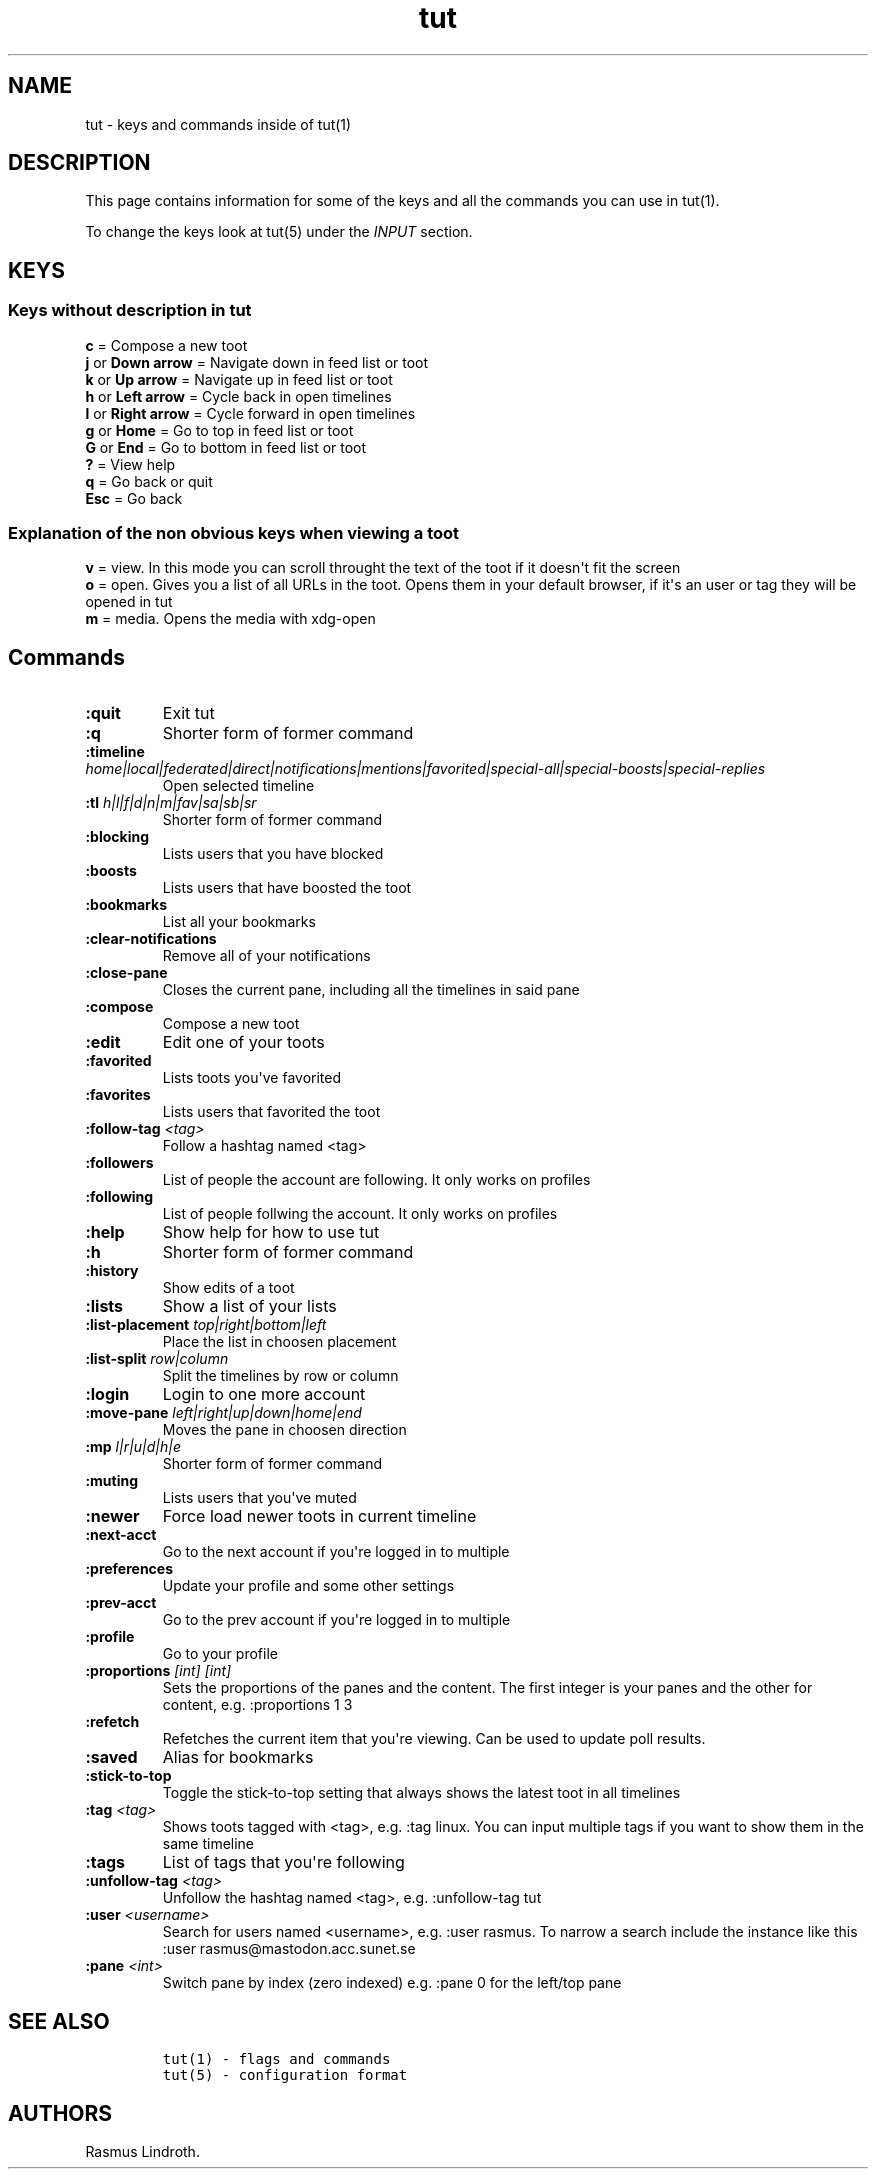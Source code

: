 .\" Automatically generated by Pandoc 2.19.2
.\"
.\" Define V font for inline verbatim, using C font in formats
.\" that render this, and otherwise B font.
.ie "\f[CB]x\f[]"x" \{\
. ftr V B
. ftr VI BI
. ftr VB B
. ftr VBI BI
.\}
.el \{\
. ftr V CR
. ftr VI CI
. ftr VB CB
. ftr VBI CBI
.\}
.TH "tut" "7" "2023-01-23" "tut 2.0.0" ""
.hy
.SH NAME
.PP
tut - keys and commands inside of tut(1)
.SH DESCRIPTION
.PP
This page contains information for some of the keys and all the commands
you can use in tut(1).
.PP
To change the keys look at tut(5) under the \f[I]INPUT\f[R] section.
.SH KEYS
.SS Keys without description in tut
.PP
\f[B]c\f[R] = Compose a new toot
.PD 0
.P
.PD
\f[B]j\f[R] or \f[B]Down arrow\f[R] = Navigate down in feed list or toot
.PD 0
.P
.PD
\f[B]k\f[R] or \f[B]Up arrow\f[R] = Navigate up in feed list or toot
.PD 0
.P
.PD
\f[B]h\f[R] or \f[B]Left arrow\f[R] = Cycle back in open timelines
.PD 0
.P
.PD
\f[B]l\f[R] or \f[B]Right arrow\f[R] = Cycle forward in open timelines
.PD 0
.P
.PD
\f[B]g\f[R] or \f[B]Home\f[R] = Go to top in feed list or toot
.PD 0
.P
.PD
\f[B]G\f[R] or \f[B]End\f[R] = Go to bottom in feed list or toot
.PD 0
.P
.PD
\f[B]?\f[R] = View help
.PD 0
.P
.PD
\f[B]q\f[R] = Go back or quit
.PD 0
.P
.PD
\f[B]Esc\f[R] = Go back
.SS Explanation of the non obvious keys when viewing a toot
.PP
\f[B]v\f[R] = view.
In this mode you can scroll throught the text of the toot if it
doesn\[aq]t fit the screen
.PD 0
.P
.PD
\f[B]o\f[R] = open.
Gives you a list of all URLs in the toot.
Opens them in your default browser, if it\[aq]s an user or tag they will
be opened in tut
.PD 0
.P
.PD
\f[B]m\f[R] = media.
Opens the media with xdg-open
.SH Commands
.TP
\f[B]:quit\f[R]
Exit tut
.TP
\f[B]:q\f[R]
Shorter form of former command
.TP
\f[B]:timeline\f[R] \f[I]home|local|federated|direct|notifications|mentions|favorited|special-all|special-boosts|special-replies\f[R]
Open selected timeline
.TP
\f[B]:tl\f[R] \f[I]h|l|f|d|n|m|fav|sa|sb|sr\f[R]
Shorter form of former command
.TP
\f[B]:blocking\f[R]
Lists users that you have blocked
.TP
\f[B]:boosts\f[R]
Lists users that have boosted the toot
.TP
\f[B]:bookmarks\f[R]
List all your bookmarks
.TP
\f[B]:clear-notifications\f[R]
Remove all of your notifications
.TP
\f[B]:close-pane\f[R]
Closes the current pane, including all the timelines in said pane
.TP
\f[B]:compose\f[R]
Compose a new toot
.TP
\f[B]:edit\f[R]
Edit one of your toots
.TP
\f[B]:favorited\f[R]
Lists toots you\[aq]ve favorited
.TP
\f[B]:favorites\f[R]
Lists users that favorited the toot
.TP
\f[B]:follow-tag\f[R] \f[I]<tag>\f[R]
Follow a hashtag named <tag>
.TP
\f[B]:followers\f[R]
List of people the account are following.
It only works on profiles
.TP
\f[B]:following\f[R]
List of people follwing the account.
It only works on profiles
.TP
\f[B]:help\f[R]
Show help for how to use tut
.TP
\f[B]:h\f[R]
Shorter form of former command
.TP
\f[B]:history\f[R]
Show edits of a toot
.TP
\f[B]:lists\f[R]
Show a list of your lists
.TP
\f[B]:list-placement\f[R] \f[I]top|right|bottom|left\f[R]
Place the list in choosen placement
.TP
\f[B]:list-split\f[R] \f[I]row|column\f[R]
Split the timelines by row or column
.TP
\f[B]:login\f[R]
Login to one more account
.TP
\f[B]:move-pane\f[R] \f[I]left|right|up|down|home|end\f[R]
Moves the pane in choosen direction
.TP
\f[B]:mp\f[R] \f[I]l|r|u|d|h|e\f[R]
Shorter form of former command
.TP
\f[B]:muting\f[R]
Lists users that you\[aq]ve muted
.TP
\f[B]:newer\f[R]
Force load newer toots in current timeline
.TP
\f[B]:next-acct\f[R]
Go to the next account if you\[aq]re logged in to multiple
.TP
\f[B]:preferences\f[R]
Update your profile and some other settings
.TP
\f[B]:prev-acct\f[R]
Go to the prev account if you\[aq]re logged in to multiple
.TP
\f[B]:profile\f[R]
Go to your profile
.TP
\f[B]:proportions\f[R] \f[I][int] [int]\f[R]
Sets the proportions of the panes and the content.
The first integer is your panes and the other for content,
e.g.\ :proportions 1 3
.TP
\f[B]:refetch\f[R]
Refetches the current item that you\[aq]re viewing.
Can be used to update poll results.
.TP
\f[B]:saved\f[R]
Alias for bookmarks
.TP
\f[B]:stick-to-top\f[R]
Toggle the stick-to-top setting that always shows the latest toot in all
timelines
.TP
\f[B]:tag\f[R] \f[I]<tag>\f[R]
Shows toots tagged with <tag>, e.g.\ :tag linux.
You can input multiple tags if you want to show them in the same
timeline
.TP
\f[B]:tags\f[R]
List of tags that you\[aq]re following
.TP
\f[B]:unfollow-tag\f[R] \f[I]<tag>\f[R]
Unfollow the hashtag named <tag>, e.g.\ :unfollow-tag tut
.TP
\f[B]:user\f[R] \f[I]<username>\f[R]
Search for users named <username>, e.g.\ :user rasmus.
To narrow a search include the instance like this :user
rasmus\[at]mastodon.acc.sunet.se
.TP
\f[B]:pane\f[R] \f[I]<int>\f[R]
Switch pane by index (zero indexed) e.g.\ :pane 0 for the left/top pane
.SH SEE ALSO
.IP
.nf
\f[C]
tut(1) - flags and commands
tut(5) - configuration format
\f[R]
.fi
.SH AUTHORS
Rasmus Lindroth.
